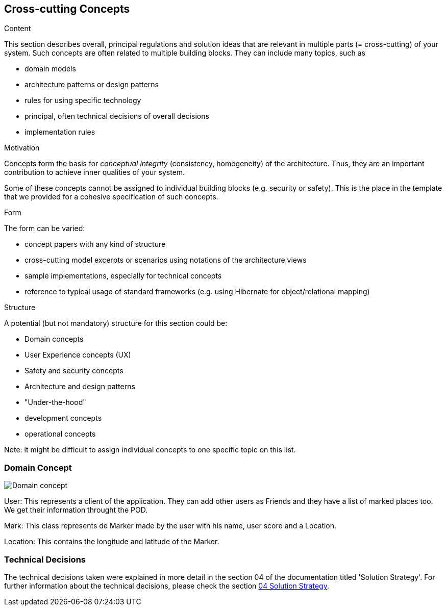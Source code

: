 [[section-concepts]]
== Cross-cutting Concepts


[role="arc42help"]
****
.Content
This section describes overall, principal regulations and solution ideas that are
relevant in multiple parts (= cross-cutting) of your system.
Such concepts are often related to multiple building blocks.
They can include many topics, such as

* domain models
* architecture patterns or design patterns
* rules for using specific technology
* principal, often technical decisions of overall decisions
* implementation rules

.Motivation
Concepts form the basis for _conceptual integrity_ (consistency, homogeneity)
of the architecture. Thus, they are an important contribution to achieve inner qualities of your system.

Some of these concepts cannot be assigned to individual building blocks
(e.g. security or safety). This is the place in the template that we provided for a
cohesive specification of such concepts.

.Form
The form can be varied:

* concept papers with any kind of structure
* cross-cutting model excerpts or scenarios using notations of the architecture views
* sample implementations, especially for technical concepts
* reference to typical usage of standard frameworks (e.g. using Hibernate for object/relational mapping)

.Structure
A potential (but not mandatory) structure for this section could be:

* Domain concepts
* User Experience concepts (UX)
* Safety and security concepts
* Architecture and design patterns
* "Under-the-hood"
* development concepts
* operational concepts

Note: it might be difficult to assign individual concepts to one specific topic
on this list.
****
=== Domain Concept

:imagesdir: images/
image::08_concepts.png[Domain concept]

User: This represents a client of the application. They can add other users as Friends and they have a list of marked places too. We get their information throught the POD.

Mark: This class represents de Marker made by the user with his name, user score and a Location.

Location: This contains the longitude and latitude of the Marker.

### Technical Decisions

The technical decisions taken were explained in more detail in the section 04 of the documentation titled 'Solution Strategy'. For further information about the technical decisions, please check the section https://github.com/Arquisoft/lomap_es4a/blob/master/docs/04_solution_strategy.adoc[04 Solution Strategy].
